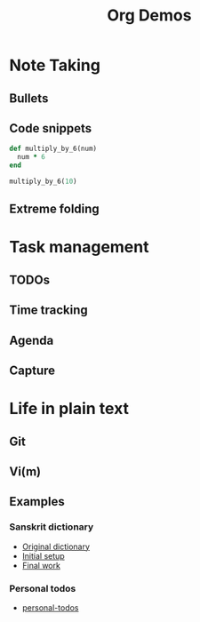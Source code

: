 #+TITLE: Org Demos
* Note Taking
** Bullets
** Code snippets
#+BEGIN_SRC ruby
def multiply_by_6(num)
  num * 6
end

multiply_by_6(10)
#+END_SRC
** Extreme folding
* Task management
** TODOs
** Time tracking
** Agenda
** Capture
* Life in plain text
** Git
** Vi(m)
** Examples
*** Sanskrit dictionary
- [[file:monier_short.xml][Original dictionary]]
- [[file:monier_arabic_initial.org][Initial setup]]
- [[file:monier_arabic_complete.org][Final work]]
*** Personal todos
- [[file:~/Created/Todos/todos.org][personal-todos]]
